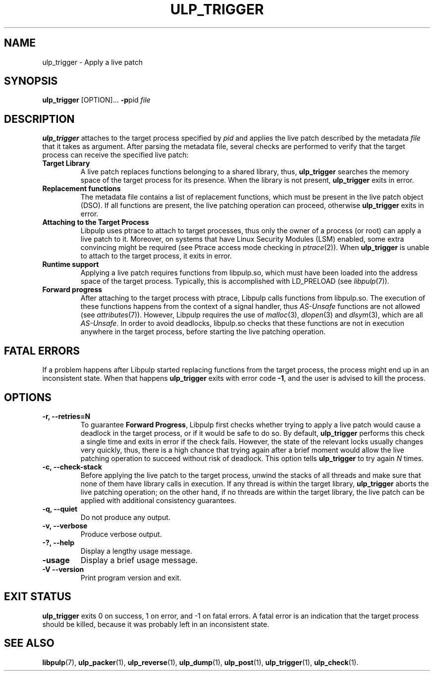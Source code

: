 .\" libpulp - User-space Livepatching Library
.\"
.\" Copyright (C) 2021 SUSE Software Solutions GmbH
.\"
.\" This file is part of libpulp.
.\"
.\" libpulp is free software; you can redistribute it and/or
.\" modify it under the terms of the GNU Lesser General Public
.\" License as published by the Free Software Foundation; either
.\" version 2.1 of the License, or (at your option) any later version.
.\"
.\" libpulp is distributed in the hope that it will be useful,
.\" but WITHOUT ANY WARRANTY; without even the implied warranty of
.\" MERCHANTABILITY or FITNESS FOR A PARTICULAR PURPOSE.  See the GNU
.\" Lesser General Public License for more details.
.\"
.\" You should have received a copy of the GNU General Public License
.\" along with libpulp.  If not, see <http://www.gnu.org/licenses/>.

.TH ULP_TRIGGER 1 "" "" "Libpulp Tools"
.SH NAME
ulp_trigger \- Apply a live patch
.SH SYNOPSIS
.B ulp_trigger
[OPTION]...
.BR -p pid
.I file
.SH DESCRIPTION
.B ulp_trigger
attaches to the target process specified by
.I pid
and applies the live patch described by the metadata
.I file
that it takes as argument.
After parsing the metadata file, several checks are performed to verify that
the target process can receive the specified live patch:
.TP
.B Target Library
A live patch replaces functions belonging to a shared library, thus,
.B ulp_trigger
searches the memory space of the target process for its presence. When the
library is not present,
.B ulp_trigger
exits in error.
.TP
.B Replacement functions
The metadata file contains a list of replacement functions, which must be
present in the live patch object (DSO). If all functions are present, the live
patching operation can proceed, otherwise
.B ulp_trigger
exits in error.
.TP
.B Attaching to the Target Process
Libpulp uses ptrace to attach to target processes, thus only the owner of a
process (or root) can apply a live patch to it. Moreover, on systems that have
Linux Security Modules (LSM) enabled, some extra convincing might be required
(see Ptrace access mode checking in
.IR ptrace (2)).
When
.B ulp_trigger
is unable to attach to the target process, it exits in error.
.TP
.B Runtime support
Applying a live patch requires functions from libpulp.so, which must have been
loaded into the address space of the target process. Typically, this is
accomplished with LD_PRELOAD (see
.IR libpulp (7)).
.TP
.B Forward progress
After attaching to the target process with ptrace, Libpulp calls functions from
libpulp.so. The execution of these functions happens from the context of a
signal handler, thus
.I AS-Unsafe
functions are not allowed (see
.IR attributes (7)).
However, Libpulp requires the use of
.IR malloc (3),
.IR dlopen (3)
and
.IR dlsym (3),
which are all
.IR AS-Unsafe .
In order to avoid deadlocks, libpulp.so checks that these functions are not in
execution anywhere in the target process, before starting the live patching
operation.
.SH FATAL ERRORS
If a problem happens after Libpulp started replacing functions from the target
process, the process might end up in an inconsistent state. When that happens
.B ulp_trigger
exits with error code
.BR -1 ,
and the user is advised to kill the process.
.SH OPTIONS
.TP
.B -r, --retries=N
To guarantee
.BR "Forward Progress" ,
Libpulp first checks whether trying to apply a live patch would cause a
deadlock in the target process, or if it would be safe to do so. By default,
.B ulp_trigger
performs this check a single time and exits in error if the check fails.
However, the state of the relevant locks usually changes very quickly, thus,
there is a high chance that trying again after a brief moment would allow the
live patching operation to succeed without risk of deadlock. This option tells
.B ulp_trigger
to try again
.I N
times.
.TP
.B -c, --check-stack
Before applying the live patch to the target process, unwind the stacks of all
threads and make sure that none of them have library calls in execution. If any
thread is within the target library,
.B ulp_trigger
aborts the live patching operation; on the other hand, if no threads are within
the target library, the live patch can be applied with additional consistency
guarantees.
.TP
.B -q, --quiet
Do not produce any output.
.TP
.B -v, --verbose
Produce verbose output.
.TP
.B -?, --help
Display a lengthy usage message.
.TP
.B -usage
Display a brief usage message.
.TP
.B -V --version
Print program version and exit.
.SH EXIT STATUS
.B ulp_trigger
exits 0 on success, 1 on error, and -1 on fatal errors. A fatal error is an
indication that the target process should be killed, because it was probably
left in an inconsistent state.
.SH SEE ALSO
.BR libpulp (7),
.BR ulp_packer (1),
.BR ulp_reverse (1),
.BR ulp_dump (1),
.BR ulp_post (1),
.BR ulp_trigger (1),
.BR ulp_check (1).
